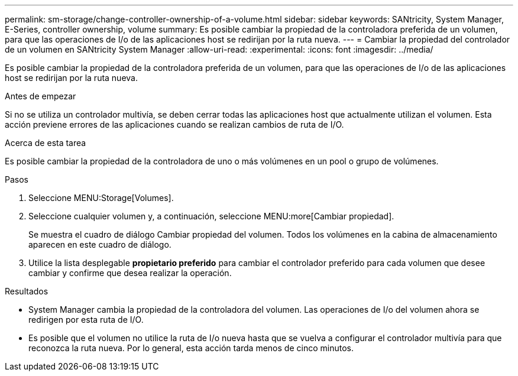 ---
permalink: sm-storage/change-controller-ownership-of-a-volume.html 
sidebar: sidebar 
keywords: SANtricity, System Manager, E-Series, controller ownership, volume 
summary: Es posible cambiar la propiedad de la controladora preferida de un volumen, para que las operaciones de I/o de las aplicaciones host se redirijan por la ruta nueva. 
---
= Cambiar la propiedad del controlador de un volumen en SANtricity System Manager
:allow-uri-read: 
:experimental: 
:icons: font
:imagesdir: ../media/


[role="lead"]
Es posible cambiar la propiedad de la controladora preferida de un volumen, para que las operaciones de I/o de las aplicaciones host se redirijan por la ruta nueva.

.Antes de empezar
Si no se utiliza un controlador multivía, se deben cerrar todas las aplicaciones host que actualmente utilizan el volumen. Esta acción previene errores de las aplicaciones cuando se realizan cambios de ruta de I/O.

.Acerca de esta tarea
Es posible cambiar la propiedad de la controladora de uno o más volúmenes en un pool o grupo de volúmenes.

.Pasos
. Seleccione MENU:Storage[Volumes].
. Seleccione cualquier volumen y, a continuación, seleccione MENU:more[Cambiar propiedad].
+
Se muestra el cuadro de diálogo Cambiar propiedad del volumen. Todos los volúmenes en la cabina de almacenamiento aparecen en este cuadro de diálogo.

. Utilice la lista desplegable *propietario preferido* para cambiar el controlador preferido para cada volumen que desee cambiar y confirme que desea realizar la operación.


.Resultados
* System Manager cambia la propiedad de la controladora del volumen. Las operaciones de I/o del volumen ahora se redirigen por esta ruta de I/O.
* Es posible que el volumen no utilice la ruta de I/o nueva hasta que se vuelva a configurar el controlador multivía para que reconozca la ruta nueva. Por lo general, esta acción tarda menos de cinco minutos.

